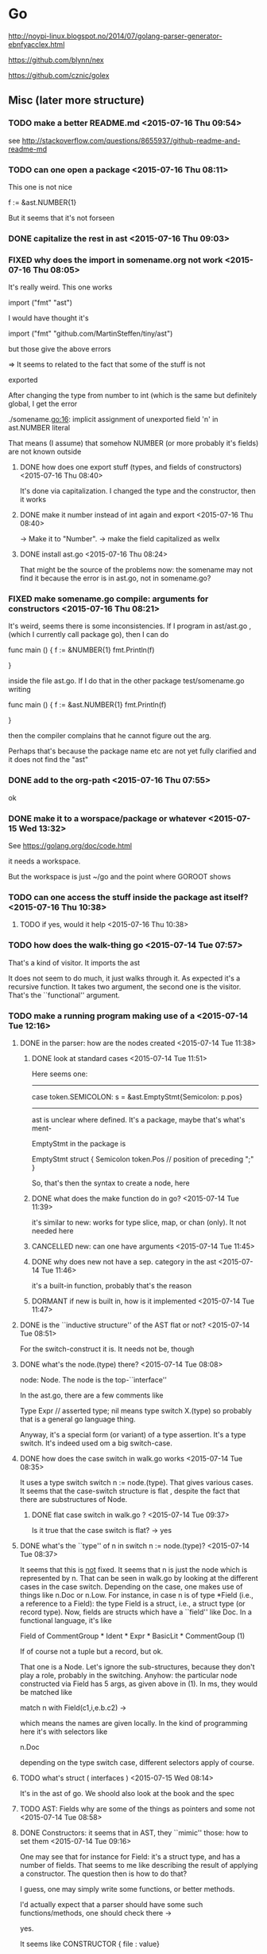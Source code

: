 
* Go

  http://noypi-linux.blogspot.no/2014/07/golang-parser-generator-ebnfyacclex.html

  https://github.com/blynn/nex


  https://github.com/cznic/golex

  
** Misc (later more structure)




*** TODO make a better README.md <2015-07-16 Thu 09:54> 
     see http://stackoverflow.com/questions/8655937/github-readme-and-readme-md
*** TODO can one open a package <2015-07-16 Thu 08:11>

    This one is not nice

	f :=    &ast.NUMBER{1}


	But it seems that it's not forseen




*** DONE capitalize the rest in ast <2015-07-16 Thu 09:03>
    CLOSED: [2015-07-16 Thu 09:09]
    :LOGBOOK:
    - State "DONE"       from "TODO"       [2015-07-16 Thu 09:09]
    :END:

*** FIXED why does the import in somename.org not work <2015-07-16 Thu 08:05>
    CLOSED: [2015-07-16 Thu 08:50]
    :LOGBOOK:
    - CLOSING NOTE [2015-07-16 Thu 08:50] \\
      some names were not exported
    :END:
    It's really weird. This one works

    import ("fmt"
	"ast")


   I would have thought it's

    import ("fmt"
	"github.com/MartinSteffen/tiny/ast")


   but those give the above errors 


   => It seems to related to the fact that some of the stuff is not

      exported

     After changing the type from number to int (which is the same but definitely
     global, I get the error

      ./somename.go:16: implicit assignment of unexported field 'n' in ast.NUMBER literal

      That means (I assume) that somehow NUMBER (or more probably it's fields)
      are not known outside


**** DONE how does one export stuff (types, and fields of constructors)  <2015-07-16 Thu 08:40>
     CLOSED: [2015-07-16 Thu 08:50]
     :LOGBOOK:
     - State "DONE"       from "TODO"       [2015-07-16 Thu 08:50]
     :END:

     It's done via capitalization. I changed the type and the constructor, then it works
**** DONE make it number instead of int again and export <2015-07-16 Thu 08:40>
     CLOSED: [2015-07-16 Thu 08:50]
     :LOGBOOK:
     - State "DONE"       from "TODO"       [2015-07-16 Thu 08:50]
     :END:
     -> Make it to "Number".
     -> make the field capitalized as wellx


**** DONE install ast.go <2015-07-16 Thu 08:24>
     CLOSED: [2015-07-16 Thu 08:38]
     :LOGBOOK:
     - State "DONE"       from "TODO"       [2015-07-16 Thu 08:38]
     :END:
     
     That might be the source of the problems now: the somename may not find
     it because the error is in ast.go, not in somename.go?

*** FIXED make somename.go compile: arguments for constructors  <2015-07-16 Thu 08:21>
    CLOSED: [2015-07-16 Thu 09:00]
    :LOGBOOK:
    - CLOSING NOTE [2015-07-16 Thu 09:00] \\
      the ast was not exported properly (and perhaps the package name of ast was
      unfitting and ast not installed.
    :END:
    
    It's weird, seems there is some inconsistencies. If I program in
    ast/ast.go , (which I currently call package go), then I can do

   func main () {
  	f :=    &NUMBER{1}
	fmt.Println(f)
	
   }
   
   inside the file ast.go. If I do that in the other package test/somename.go
   writing 

   func main () {
  	f :=    &ast.NUMBER{1}
 	fmt.Println(f)
	
   }

   then the compiler complains that he cannot figure out the arg.

   Perhaps that's because the package name etc are not yet fully clarified
   and it does not find the "ast"



   

*** DONE add to the org-path <2015-07-16 Thu 07:55>
    CLOSED: [2015-07-16 Thu 09:10]
    :LOGBOOK:
    - State "DONE"       from "TODO"       [2015-07-16 Thu 09:10]
    :END:
    ok
*** DONE make it to a worspace/package or whatever <2015-07-15 Wed 13:32>
    CLOSED: [2015-07-16 Thu 07:50]
    :LOGBOOK:
    - State "DONE"       from "TODO"       [2015-07-16 Thu 07:50]
    :END:

    See https://golang.org/doc/code.html

    it needs a workspace.

    But the workspace is just ~/go and the point where GOROOT shows

    


*** TODO can one access the stuff inside the package ast itself? <2015-07-16 Thu 10:38>

**** TODO if yes, would it help <2015-07-16 Thu 10:38>
*** TODO how does the walk-thing go <2015-07-14 Tue 07:57>

    That's a kind of visitor. It imports the ast 

    It does not seem to do much, it just walks through it. As expected it's
    a recursive function. It takes two argument, the second one is the
    visitor. That's the ``functional'' argument.


*** TODO make a running program making use of a <2015-07-14 Tue 12:16>
**** DONE in the parser: how are the nodes created <2015-07-14 Tue 11:38>
     CLOSED: [2015-07-15 Wed 08:04]
     :LOGBOOK:
     - State "DONE"       from "TODO"       [2015-07-15 Wed 08:04]
     :END:
***** DONE look at standard cases <2015-07-14 Tue 11:51>
      CLOSED: [2015-07-14 Tue 12:16]
      :LOGBOOK:
      - State "DONE"       from "TODO"       [2015-07-14 Tue 12:16]
      :END:

      Here seems one:
-------------------------------------------------------------------------
	case token.SEMICOLON:
  		s = &ast.EmptyStmt{Semicolon: p.pos}
-------------------------------------------------------------------------
    ast is unclear where defined. It's a package, maybe that's what's ment-

    EmptyStmt in the package is 

	EmptyStmt struct {
		Semicolon token.Pos // position of preceding ";"
	}

	So, that's then the syntax to create a node, here 



***** DONE what does the make function do in go? <2015-07-14 Tue 11:39>
      CLOSED: [2015-07-15 Wed 08:04]
      :LOGBOOK:
      - State "DONE"       from "TODO"       [2015-07-15 Wed 08:04]
      :END:
      it's similar to new:  works for type slice, map, or chan (only). 
      It not needed here
***** CANCELLED new: can one have arguments <2015-07-14 Tue 11:45>
      CLOSED: [2015-07-15 Wed 08:04]
      :LOGBOOK:
      - CLOSING NOTE [2015-07-15 Wed 08:04]
      :END:
***** DONE why does new not have a sep. category in the ast <2015-07-14 Tue 11:46>
      CLOSED: [2015-07-14 Tue 11:47]
      :LOGBOOK:
      - State "DONE"       from "TODO"       [2015-07-14 Tue 11:47]
      :END:
      it's a built-in function, probably that's the reason
***** DORMANT if new is built in, how is it implemented <2015-07-14 Tue 11:47>
      CLOSED: [2015-07-15 Wed 08:04]
      :LOGBOOK:
      - CLOSING NOTE [2015-07-15 Wed 08:04]
      :END:
**** DONE is the ``inductive structure'' of the AST flat or not? <2015-07-14 Tue 08:51>
     CLOSED: [2015-07-15 Wed 08:05]
     :LOGBOOK:
     - State "DONE"       from "TODO"       [2015-07-15 Wed 08:05]
     :END:
     For the switch-construct it is. It needs not be, though
**** DONE what's the node.(type) there? <2015-07-14 Tue 08:08>
     CLOSED: [2015-07-14 Tue 08:35]
     :LOGBOOK:
     - State "DONE"       from "TODO"       [2015-07-14 Tue 08:35]
     :END:
     node: Node. The node is the top-``ìnterface''

     In the ast.go, there are a few comments like

	Type   Expr      // asserted type; nil means type switch X.(type)
   so probably that is a general go language thing.


   Anyway, it's a special form (or variant) of a type assertion. It's a
   type switch. It's indeed used om a big switch-case.

**** DONE how does the case switch in walk.go works <2015-07-14 Tue 08:35>
     CLOSED: [2015-07-14 Tue 11:35]
     :LOGBOOK:
     - State "DONE"       from "TODO"       [2015-07-14 Tue 11:35]
     :END:
     
     It uses a type switch switch n := node.(type). That gives various
     cases. It seems that the case-switch structure is flat , despite the
     fact that there are substructures of Node.

***** DONE flat case switch in walk.go ? <2015-07-14 Tue 09:37>
      CLOSED: [2015-07-14 Tue 11:35]
      :LOGBOOK:
      - State "DONE"       from "TODO"       [2015-07-14 Tue 11:35]
      :END:

      Is it true that the case switch is flat? -> yes

**** DONE what's the ``type'' of n in switch n := node.(type)? <2015-07-14 Tue 08:37>
     CLOSED: [2015-07-14 Tue 09:32]
     :LOGBOOK:
     - State "DONE"       from "TODO"       [2015-07-14 Tue 09:32]
     :END:
     It seems that this is _not_ fixed. It seems that n is just the node
     which is represented by n. That can be seen in walk.go by looking at
     the different cases in the case switch. Depending on the case, one
     makes use of things like n.Doc or n.Low. For instance, in case n is of
     type *Field (i.e., a reference to a Field): the type Field is a
     struct, i.e., a struct type (or record type).  Now, fields are structs
     which have a ``field'' like Doc. In a functional language, it's like

     Field of CommentGroup *  Ident *  Expr * BasicLit * CommentGoup (1)

    If of course not a tuple but a record, but ok.

     That one is a Node. Let's ignore the sub-structures, because they
     don't play a role, probably in the switching. Anyhow: the particular
     node constructed via Field has 5 args, as given above in (1). In ms, they would be matched like

     match n with
       Field(c1,i,e.b.c2) -> 

    which means the names are given locally. In the kind of programming here it's with 
    selectors like

      n.Doc 


      depending on the type switch case, different selectors apply of course.
    

     


**** TODO  what's struct ( interfaces ) <2015-07-15 Wed 08:14>
     It's in the ast of go. We shoold also look at the book and the spec
**** TODO AST: Fields why are some of the things as pointers and some not <2015-07-14 Tue 08:58>
**** DONE Constructors: it seems that in AST, they ``mimic'' those: how to set them <2015-07-14 Tue 09:16>
     CLOSED: [2015-07-15 Wed 08:06]
     :LOGBOOK:
     - State "DONE"       from "TODO"       [2015-07-15 Wed 08:06]
     :END:
     
     One may see that for instance for Field: it's a struct type, and has a
     number of fields. That seems to me like describing the result of
     applying a constructor. The question then is how to do that?

     I guess, one may simply write some functions, or better methods.

     I'd actually expect that a parser should have some such
     functions/methods, one should check there ->
     
     yes.

     It seems like CONSTRUCTOR { file : value}
***** DONE check the parser for constructors (or ast) <2015-07-14 Tue 09:21>
      CLOSED: [2015-07-15 Wed 08:06]
      :LOGBOOK:
      - State "DONE"       from "TODO"       [2015-07-15 Wed 08:06]
      :END:
*** TODO look at how the parser works <2015-07-14 Tue 07:55>
*** TODO look at the example_test.go program <2015-07-14 Tue 07:52>
*** TODO constructors / inductive definition in go <2015-07-14 Tue 07:26>
*** DONE how can one implement the AST? <2015-07-12 Sun 18:22>
    CLOSED: [2015-07-14 Tue 07:18]
    :LOGBOOK:
    - State "DONE"       from "TODO"       [2015-07-14 Tue 07:18]
    :END:
    I check via the go ast 
*** DONE what's golex go lex, why don't I have it <2015-07-12 Sun 13:59>
    CLOSED: [2015-07-12 Sun 14:23]
    :LOGBOOK:
    - State "DONE"       from "TODO"       [2015-07-12 Sun 14:23]
    :END:

    they have go tool yacc, but no lex, but there it is.

    "https://github.com/cznic/golex"

    go get lex did it! 

** Go language questions

   See also the go.org file

*** TODO how is the AST of go designed <2015-07-13 Mon 13:05>
    
    Probably they use structural subtyping. There are 4 important
    interfaces. Probably one can illustrate it as follows:

    
                   Node
                /   |    \
	    Exp    Stmt  Decl

 
The language is probably readable at

   https://golang.org/ref/spec     


For instance for the statements

Statement =
	Declaration | LabeledStmt | SimpleStmt |
	GoStmt | ReturnStmt | BreakStmt | ContinueStmt | GotoStmt |
	FallthroughStmt | Block | IfStmt | SwitchStmt | SelectStmt | ForStmt |
	DeferStmt .

SimpleStmt = EmptyStmt | ExpressionStmt | SendStmt | IncDecStmt | Assignment | ShortVarDecl .


That does not 100% correspond to what one sees in the implementation. I
would rather like to come up with a scheme, which is more or less schematic
_AND_ corresponds 100% to the grammar. We should have a look at 2 things,
the grammar _and_ the ML ast. I guess the better starting point is the
ast. That should very much determine the tree, because it's a tree.




**** TODO why do they even distinguish 

**** TODO analyze the statements  <2015-07-13 Mon 13:55>

**** TODO where do I get the productions for Go from <2015-07-13 Mon 13:55>

**** TODO what's a production name? <2015-07-13 Mon 13:55>

**** DONE do go implement itself with yacc? <2015-07-13 Mon 13:56>
     CLOSED: [2015-07-13 Mon 14:05]
     :LOGBOOK:
     - State "DONE"       from "TODO"       [2015-07-13 Mon 14:05]
     :END:
     Nope, seems like not


     Many of them are also in the go-org, but while working here, 
     I add them here



*** Structure and meta things
**** TODO "test" package: how to make that a client to ast? <2015-07-16 Thu 08:01>

** Yacc

 https://github.com/golang-samples/yacc/tree/master/simple

** Abysnt

*** FIXED somename.go does not compile now <2015-07-16 Thu 09:42>
    CLOSED: [2015-07-16 Thu 09:44]
    :LOGBOOK:
    - CLOSING NOTE [2015-07-16 Thu 09:44] \\
      SimpleExpr interface had a typo
    :END:
    The problemis SimpleExpr: the ``marker method'' has a typo
*** DONE finish the scheme uniformely <2015-07-16 Thu 09:14>
    CLOSED: [2015-07-16 Thu 09:27]
    :LOGBOOK:
    - State "DONE"       from "TODO"       [2015-07-16 Thu 09:27]
    :END:
    
    all stuff added

*** TODO make a ``visitor'' <2015-07-16 Thu 09:54>

    There seem to be a kind of visitor pattern in the go-implementation
    itself. One question is why that is necessary at all. Because we have
    those external methods. Those seem to allow to do what a visitor can do
    (don't know about extensibility). Therefore: just implement one simple
    one.

    It seems to not be  immediately possible.    If I do that, it gives


      ./somename.go:28: cannot define new methods on non-local type ast.FACTOR




*** DONE non local methods: is that possible  <2015-07-16 Thu 10:16>
    CLOSED: [2015-07-16 Thu 10:31]
    :LOGBOOK:
    - State "DONE"       from "TODO"       [2015-07-16 Thu 10:31]
    :END:


     https://groups.google.com/forum/#!topic/golang-nuts/717yRSWjq5U

    ``The base type must not be a pointer or interface type and must be
     declared in the same package as the method.''

     Seems like not possible.


     In some discussion there is some mention of ``embedding''



    type MyExtension struct {
        otherPackage.Type
    }  


    func (me *MyExtension) NewMethod() { ... }




*** TODO external type methods: would embedding as described be a viable solution <2015-07-16 Thu 10:31>
*** TODO external type methods: compare that to the Walk-visotor in Go <2015-07-16 Thu 10:02>

*** DONE make a more complex client in somename <2015-07-16 Thu 09:14>
    CLOSED: [2015-07-16 Thu 09:54]
    :LOGBOOK:
    - State "DONE"       from "TODO"       [2015-07-16 Thu 09:54]
    :END:
*** TODO what constructs do normal people use for syntax trees <2015-07-13 Mon 12:02>
**** TODO which does go itself use <2015-07-13 Mon 12:02>
**** DONE can one check out the whole thing <2015-07-13 Mon 12:03>
     CLOSED: [2015-07-13 Mon 12:16]
     :LOGBOOK:
     - State "DONE"       from "TODO"       [2015-07-13 Mon 12:16]
     :END:

     ok, it goes with Mercury:
             hg clone https://code.google.com/p/go/

    ~/Collectionofreposes/GITHGEXTERNALS/
 
    See also now the remarks here. Also the attempts in

